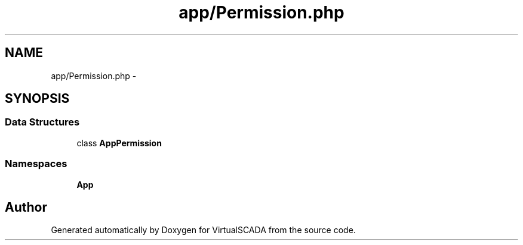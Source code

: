 .TH "app/Permission.php" 3 "Tue Apr 14 2015" "Version 1.0" "VirtualSCADA" \" -*- nroff -*-
.ad l
.nh
.SH NAME
app/Permission.php \- 
.SH SYNOPSIS
.br
.PP
.SS "Data Structures"

.in +1c
.ti -1c
.RI "class \fBApp\\Permission\fP"
.br
.in -1c
.SS "Namespaces"

.in +1c
.ti -1c
.RI " \fBApp\fP"
.br
.in -1c
.SH "Author"
.PP 
Generated automatically by Doxygen for VirtualSCADA from the source code\&.
